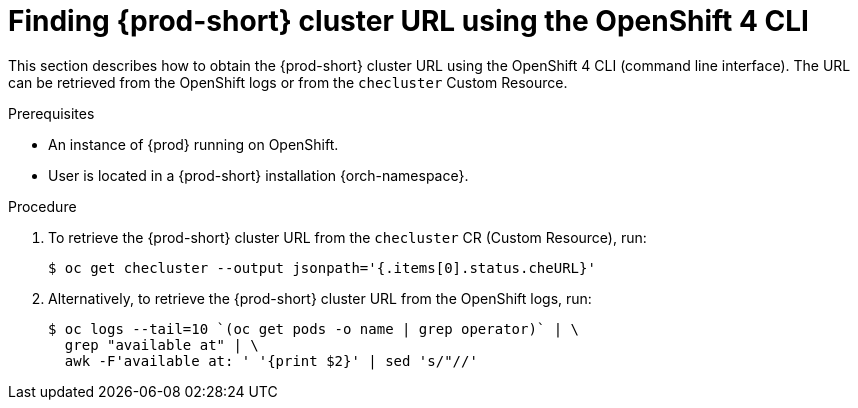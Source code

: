 // Module included in the following assemblies:
//
// installing-{prod-id-short}-on-openshift-4-from-operatorhub

[id="finding-{prod-id-short}-cluster-url-using-openshift-4-cli-tools_{context}"]
= Finding {prod-short} cluster URL using the OpenShift 4 CLI

This section describes how to obtain the {prod-short} cluster URL using the OpenShift 4 CLI (command line interface). The URL can be retrieved from the OpenShift logs or from the `checluster` Custom Resource.

.Prerequisites

* An instance of {prod} running on OpenShift.
* User is located in a {prod-short} installation {orch-namespace}.

.Procedure

. To retrieve the {prod-short} cluster URL from the `checluster` CR (Custom Resource), run:
+
[options="nowrap",role=white-space-pre]
----
$ oc get checluster --output jsonpath='{.items[0].status.cheURL}'
----

. Alternatively, to retrieve the {prod-short} cluster URL from the OpenShift logs, run:
+
[options="nowrap",role=white-space-pre]
----
$ oc logs --tail=10 `(oc get pods -o name | grep operator)` | \
  grep "available at" | \
  awk -F'available at: ' '{print $2}' | sed 's/"//'
----

